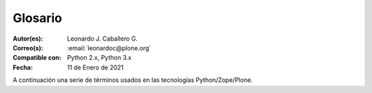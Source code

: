 .. -*- coding: utf-8 -*-

.. _glosario:

Glosario
========

:Autor(es): Leonardo J. Caballero G.
:Correo(s): :email:`leonardoc@plone.org`
:Compatible con: Python 2.x, Python 3.x
:Fecha: 11 de Enero de 2021

A continuación una serie de términos usados en las tecnologías Python/Zope/Plone.

.. glossary::
    :sorted:

    buildout
        En la herramienta `buildout`_, es un conjunto de partes
        que describe como ensamblar una aplicación.

    bundle
        Ver :term:`Paquete bundle`.

    Catalog
        Sinónimo en Ingles del termino :term:`Catálogo`.

    Catálogo
        Es un índice interno de los contenidos dentro de Plone para que se pueda buscar.
        El objetivo del catálogo es que sea accesible a través de la `ZMI`_
        a través de la herramienta `portal_catalog`_.

    Cheese shop
        Ver :term:`PyPI`.

    Collective
        Es un repositorio de código comunitario, para Productos Plone y productos
        de terceros, y es un sitio muy útil para buscar la ultima versión de código
        fuente del producto para cientos de productos de terceros a Plone. Los
        desarrolladores de nuevos productos de Plone son animados a compartir su
        código a través de Collective para que otros puedan encontrarlo, usarlo, y
        contribuir con correcciones / mejoras.

        En la actualidad la comunidad ofrece dos repositorio Collective un basado
        en **Git** y otro **Subversion**.

        Si usted quiere publicar un nuevo producto en el repositorio *Git de Collective*
        de Plone necesita `obtener acceso de escritura`_ y seguir las reglas en
        github/collective, también puede consultarlo en la cuenta en `github.com`_.

        Si usted quiere publicar un nuevo producto en el repositorio *Subversion de
        Collective* de Plone necesita `obtener acceso de escritura al repositorio`_
        y `crear su estructura básica de repositorio`_ para su producto, también
        puede consultarlo vía Web consulte el siguiente `enlace`_.

    Declaración ZCML
        El uso concreto de una :term:`Directiva ZCML` dentro de un archivo :term:`ZCML`.

    Directiva ZCML
        Una "etiqueta" :term:`ZCML` como ``<include />`` o ``<utility />``.

    Egg
        Ver :term:`paquetes Egg`.

    esqueleto
        Los archivos y carpetas recreados por un usuario el cual los genero ejecutando
        alguna plantilla ``templer`` (``PasteScript``).

    estructura
        1) Una clase Python la cual controla la generación de un árbol de carpetas
        que contiene archivos.

        2) Una unidad de carpetas y archivos proveídos por el sistema ``templer`` para ser
        usado en una plantilla o plantillas. Las estructuras proporcionan recursos
        estáticos compartidos, que pueden ser utilizados por cualquier paquete en
        el sistema de ``templer``.

        Las estructuras diferencian de las plantillas en que no proporcionan las :term:`vars`.

    filesystem
        Termino ingles File system, referido al sistema de archivo del sistema operativo.

    grok
        Ver la documentacion del proyecto `grok <https://grok-community-docs.readthedocs.io/en/latest/>`_.

    Instalación de Zope
        El software propio del servidor de aplicaciones.

    Instancia de Zope
        Un directorio específico que contiene una configuración completa del
        servidor Zope.

    local command
        Una clase `Paste`_ la cual provee funcionalidad adicional a una estructura
        de esqueleto de proyecto que ha sido generada.

    módulo
        Del Ingles ``module``, es un archivo fuente Python; un archivo en el sistema
        de archivo que típicamente finaliza con la extensión ``.py`` o ``.pyc``. Los modules
        son parte de un :term:`paquete`.

    Nombre de puntos Python
        Es la representación Python del "camino" para un determinado objeto / módulo / función,
        por ejemplo, ``Products.GenericSetup.tool.exportToolset``. A menudo se utiliza como referencia en configuraciones ``Paste`` y ``setuptools`` a cosas en Python.

    PYTHONPATH
        Una lista de nombre de directorios, que contiene librerías Python, con la misma
        sintaxis como la declarativa ``PATH`` del shell del sistema operativo.

    Python Package Index
        Ver :term:`PyPI`.

    PyPI
        Siglas del termino en Ingles :term:`Python Package Index`, es el servidor central
        de :term:`paquetes Egg` Python ubicado en la dirección https://pypi.org/.

    part
        En la herramienta :term:`buildout`, es un conjunto opciones que le permite a usted
        construir una pieza de la aplicación.

    recipe
        En la herramienta :term:`buildout`, es el software usado para crear partes de
        una instalación basada en sus opciones. Más información consulte el articulo `Recipes Buildout`_.

    paquete
        Ver :term:`Paquete Python`.

    paquete Egg
        Es una forma de empaquetar y distribuir paquetes Python. Cada Egg contiene
        un archivo :file:`setup.py` con metadata (como el nombre del autor y la correo
        electrónico y información sobre el licenciamiento), como las dependencias del
        paquete.

        La herramienta del `setuptools <que_es_setuptools>`, es la librería Python que permite
        usar el mecanismo de paquetes egg, esta es capaz de encontrar y descargar
        automáticamente las dependencias de los paquetes Egg que se instale.

        Incluso es posible que dos paquetes Egg diferentes necesiten utilizar simultáneamente
        diferentes versiones de la misma dependencia. El formato de paquetes Eggs
        también soportan una función llamada ``entry points``, una especie de
        mecanismo genérico de plug-in. Mucha más detalle sobre este tema se encuentra
        disponible en el `sitio web de PEAK`_.

    paquetes Egg
        Plural del termino :term:`paquete Egg`.

    Paquete bundle
        Este paquete consististe en un archivo comprimido con todos los módulos que son
        necesario compilar o instalar en el :term:`PYTHONPATH` de tu interprete ``Python``.

    Paquete Python
        Es un termino generalmente usando para describir un módulo Python. en el
        más básico nivel, un paquete es un directorio que contiene un archivo
        :file:`__init__.py` y algún código Python.

    Paquetes Python
        Plural del termino :term:`Paquete Python`.

    plantilla
        1) Una clase Python la cual controla la generación de un esqueleto. Las
        plantillas contiene una lista de variables para obtener la respuesta de un
        usuario. Las plantillas son ejecutadas con el comando ``templer`` suministrando
        el nombre de la plantilla como un argumento ``templer basic_namespace my.package``.

        2) Los archivos y carpetas proveídas un paquete ``templer`` como contenido a ser
        generado. Las respuestas proporcionadas por un usuario en respuesta a las variables
        se utilizan para rellenar los marcadores de posición en este contenido.

    Producto Plone
        Es un tipo especial de paquete Zope usado para extender las funcionalidades
        de Plone. Se puede decir que son productos que su ámbito de uso es solo en el
        desde la interfaz gráfica de Plone.

    Producto Zope
        Es un tipo especial de paquete Python usado para extender Zope. En las
        antiguas versiones de Zope, todos los productos eran carpetas que se ubican
        dentro de una carpeta especial llamada ``Products`` de una instancia Zope;
        estos tendrían un nombre de módulo Python que empiezan por "**Products.**".
        Por ejemplo, el núcleo de Plone es un producto llamado ``CMFPlone``, conocido
        en Python como `Products.CMFPlone`_.

        Este tipo de productos esta disponibles desde la `interfaz administrativa de Zope (ZMI)`_
        de `su instalación`_ donde deben acceder con las credenciales del usuario
        Administrador de Zope. Muchas veces el producto simplemente no hay que
        instalarlo por que se agregar automáticamente.

    Producto
        Es una terminología usada por la comunidad Zope / Plone asociada a
        cualquier implementación de módulos / complementos y agregados que amplíen la
        funcionalidad por defecto que ofrece Zope / Plone. También son conocidos como
        *"Productos de terceros"* del Ingles `Third-Party Products`_.

    Productos
        Plural del termino :term:`Producto`.

    Productos Plone
        Plural del termino :term:`Producto Plone`.

    Productos Zope
        Plural del termino :term:`Producto Zope`.

    profile
        Una configuración "predeterminada" de un sitio, que se define en el sistema de
        archivos o en un archivo tar.

    setup.py
        El archivo :file:`setup.py` es un módulo de Python, que por lo general indica que
        el módulo / paquete que está a punto de instalar ha sido empacado y distribuidos
        con ``Distutils``, que es el estándar para la distribución de módulos de Python.

        Con esto le permite instalar fácilmente paquetes de Python, a menudo es suficiente
        para escribir: ::

            python3 setup.py install

        Entonces el módulo Python se instalará.

        .. seealso::
            - https://docs.python.org/es/3.7/install/index.html

    Temas / Apariencias
        Por lo general si un producto de Tema esta bien diseñado y implementado
        debe aplicarse de una ves al momento de instalarlo. En caso que no se aplique
        de una puede acceder a la sección `Configuración de Temas`_ y cambiar el
        **Tema predeterminado** por el de su gusto.

    Tipos de contenidos
        Los tipos de contenidos son productos que extienden la funcionalidad de
        **Agregar elemento** que permite agregar nuevos tipos de registros
        (Contenidos) a tu sitio. Esto quiere decir que si instala un tipo de
        contenido exitosamente debería poder acceder a usarlo desde el menú de
        **Agregar elemento** en el sitio Plone. Opcionalmente algunos productos
        instalan un panel de control del producto que puede acceder a este en la
        sección `Configuración de Productos Adicionales`_.

    var
        Diminutivo en singular del termino :term:`variable`.

    vars
        Diminutivo en plural del termino :term:`variable`.

    variable
        1) Una pregunta que debe ser respondida por el usuario cuando esta generando una
        estructura de esqueleto de proyecto usando el sistema de plantilla ``templer``. En este
        caso una variable (var) es una descripción de la información requerida, texto de
        ayuda y reglas de validación para garantizar la entrada de usuario correcta.

        2) Una declarativa cuyo valor puede ser variable o constante dentro de un programa
        Python o en el sistema operativo.

    variables
        Plural del termino :term:`variable`.

    Workflow
        Ver :term:`Flujo de trabajo`.

    Flujo de trabajo
        Es una forma muy poderosa de imitar los procesos de negocio de su organización, es también
        la forma en se manejan la configuración de seguridad de Plone.

    Flujo de trabajos
        Plural del termino :term:`Flujo de trabajo`.

    ZCatalog
        Ver :term:`Catalog`.

    ZCML
        Siglas del termino en Ingles :term:`Zope Configuration Mark-up Language`.

    ZCML-slug
        Los así llamados "ZCML-slugs", era configuraciones que estaban destinados
        a enlazar dentro de un directorio una configuración especial en una
        instalación de Zope, por lo general se ven como ``collective.foo-configure.zcml``.
        Estas configuraciones ya no están más en uso, pueden ser eliminados agregando
        las configuraciones del paquete `z3c.autoinclude`_.

    ZCA
    Zope Component Architecture
        La `arquitectura de componentes de Zope (alias ZCA)`_, es un
        sistema que permite la aplicación y la expedición enchufabilidad complejo
        basado en objetos que implementan una interfaz.

    Zope Configuration Mark-up Language
        Es un dialecto XML utilizado por Zope para las tareas de configuración. ZCML
        es capaz de realizar diferentes tipos de declaración de configuración. Es utilizado
        para extender y conectar a los sistemas basados en la :term:`Zope Component Architecture`.

        ``Zope 3`` tiene la política de separar el código actual y moverlo a los
        archivos de configuración independientes, típicamente un archivo
        :file:`configure.zcml` en un buildout. Este archivo configura la instancia Zope.
        El concepto 'Configuración' podría ser un poco engañoso aquí y debe ser pensado
        o tomarse más cableado.

        ``ZCML``, el lenguaje de configuración basado en ``XML`` que se utiliza para esto,
        se adapta a hacer el registro de componentes y declaraciones de seguridad, en su
        mayor parte. Al habilitar o deshabilitar ciertos componentes en ZCML, puede configurar
        ciertas políticas de la aplicación general. En ``Zope 2``, habilitar y deshabilitar
        componentes significa eliminar o remover un determinado producto ``Zope 2``. Cuando está
        ahí, se importa y se carga automáticamente. Este no es el caso en ``Zope 3`` Si no
        habilita explícitamente, no va a ser encontrado.

        El :term:`grok` proyecto ha adoptado un enfoque diferente para el mismo problema,
        y permite el registro de componentes, etc haciendo declarativa de código Python.
        Ambos enfoques son posibles en Plone.

.. _`Third-Party Products`: https://docs.plone.org/develop/addons/
.. _`Products.CMFPlone`: https://pypi.org/project/Products.CMFPlone
.. _`sitio web de PEAK`: http://peak.telecommunity.com/DevCenter/setuptools
.. _`obtener acceso de escritura al repositorio`: https://old.plone.org/countries/conosur/documentacion/obtener-acceso-de-escritura-al-repositorio-svn-de-plone
.. _`crear su estructura básica de repositorio`: https://old.plone.org/countries/conosur/documentacion/crear-un-nuevo-proyecto-en-el-repositorio-collective-de-plone
.. _`enlace`: https://archive.plone.org/old-svn/
.. _`obtener acceso de escritura`: https://collective.github.io/
.. _`seguir las reglas en github/collective`: https://collective.github.io/
.. _`github.com`: https://github.com/collective
.. _`Configuración de Temas`: http://localhost:8080/Plone/@@skins-controlpanel
.. _`Configuración de Productos Adicionales`: http://localhost:8080/Plone/prefs_install_products_form
.. _`su instalación`: http://localhost:8080/manage
.. _`z3c.autoinclude`: https://pypi.org/project/z3c.autoinclude
.. _`Paste`: https://paste.readthedocs.io/en/latest/
.. _`buildout`: https://plone-spanish-docs.readthedocs.io/es/latest/buildout/replicacion_proyectos_python.html
.. _`ZMI`: https://plone-spanish-docs.readthedocs.io/es/latest/zope/zmi/index.html
.. _`portal_catalog`: https://plone-spanish-docs.readthedocs.io/es/latest/zope/zmi/index.html#portal-catalog
.. _`Recipes Buildout`: https://plone-spanish-docs.readthedocs.io/es/latest/buildout/recipes.html
.. _`setuptools`: https://plone-spanish-docs.readthedocs.io/es/latest/python/setuptools.html
.. _`interfaz administrativa de Zope (ZMI)`: https://plone-spanish-docs.readthedocs.io/es/latest/zope/zmi/index.html
.. _`arquitectura de componentes de Zope (alias ZCA)`: https://plone-spanish-docs.readthedocs.io/es/latest/programacion/zca/zca-es.html
